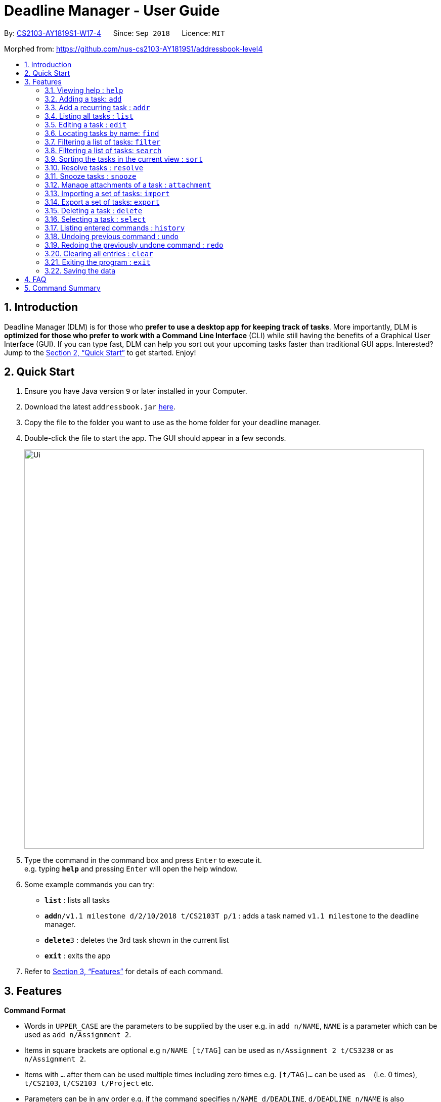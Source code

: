 = Deadline Manager - User Guide
:site-section: UserGuide
:toc:
:toc-title:
:toc-placement: preamble
:sectnums:
:imagesDir: images
:stylesDir: stylesheets
:xrefstyle: full
:experimental:
ifdef::env-github[]
:tip-caption: :bulb:
:note-caption: :information_source:
endif::[]
:repoURL: https://github.com/CS2103-AY1819S1-W17-4/main

By: <<AboutUs#, CS2103-AY1819S1-W17-4>>      Since: `Sep 2018`      Licence: `MIT`

Morphed from: https://github.com/nus-cs2103-AY1819S1/addressbook-level4

== Introduction

Deadline Manager (DLM) is for those who *prefer to use a desktop app for keeping track of tasks*. More importantly, DLM is *optimized for those who prefer to work with a Command Line Interface* (CLI) while still having the benefits of a Graphical User Interface (GUI). If you can type fast, DLM can help you sort out your upcoming tasks faster than traditional GUI apps. Interested? Jump to the <<Quick Start>> to get started. Enjoy!

== Quick Start

.  Ensure you have Java version `9` or later installed in your Computer.
.  Download the latest `addressbook.jar` link:{repoURL}/releases[here].
.  Copy the file to the folder you want to use as the home folder for your deadline manager.
.  Double-click the file to start the app. The GUI should appear in a few seconds.
+
//TODO: Update Ui Image
image::Ui.png[width="790"]
+
.  Type the command in the command box and press kbd:[Enter] to execute it. +
e.g. typing *`help`* and pressing kbd:[Enter] will open the help window.
.  Some example commands you can try:

* *`list`* : lists all tasks
* **`add`**`n/v1.1 milestone d/2/10/2018 t/CS2103T p/1` : adds a task named `v1.1 milestone` to the deadline manager.
* **`delete`**`3` : deletes the 3rd task shown in the current list
* *`exit`* : exits the app

.  Refer to <<Features>> for details of each command.

[[Features]]
== Features

====
*Command Format*

* Words in `UPPER_CASE` are the parameters to be supplied by the user e.g. in `add n/NAME`, `NAME` is a parameter which can be used as `add n/Assignment 2`.
* Items in square brackets are optional e.g `n/NAME [t/TAG]` can be used as `n/Assignment 2 t/CS3230` or as `n/Assignment 2`.
* Items with `…`​ after them can be used multiple times including zero times e.g. `[t/TAG]...` can be used as `{nbsp}` (i.e. 0 times), `t/CS2103`, `t/CS2103 t/Project` etc.
* Parameters can be in any order e.g. if the command specifies `n/NAME d/DEADLINE`, `d/DEADLINE n/NAME` is also acceptable.
====

=== Viewing help : `help`
Help will list the available functions for the user to use.

Format: `help`

=== Adding a task: `add`
Adds a task to the deadline manager +
Format: `add n/NAME d/DEADLINE p/PRIORITY [t/TAG]...`

[TIP]
A task can have any number of tags (including 0)

****
* `DEADLINE` should be a date in the format DD/MM/YYYY. Examples of valid dates are: 29/03/2018, 29/3/2018, 1/1/2018.
* `PRIORITY` should only be 1, 2, 3, or 4. The lower the number, the higher the priority of the task. (1 = Highest Priority, 4 = Lowest Priority)
****

[TIP]
You can ask two tasks with the same attributes!

Examples:

* `add n/Assignment 2 d/1/1/2018 p/1` +
Adds a task with name `Assignment 2` with a deadline on 1st January 2018 with priority 1 (highest priority).
* `add n/v1.1 milestone d/9/10/2018 t/CS2103T t/Project p/2` +
Adds a task with name `v1.1 milestone` with a deadline on 9th October 2018 with priority 2 (second highest priority). It is additionally tagged with 2 tags: `CS2103T1 and `Project`.

//TODO: Kien
=== Add a recurring task : `addr`
Adds a recurring task to the deadline manager. +
Format: `addr n/NAME d/DEADLINE p/PRIORITY f/FREQUENCY [t/TAG]...`

[TIP]
A task can have any number of tags (including 0)

****
* `DEADLINE` should be the first time that this task should trigger. It should be a date in the format DD/MM/YYYY. Examples of valid dates are: 29/03/2018, 29/3/2018, 1/1/2018.
* `FREQUENCY` (in number of days), should be how frequently the task should recur.
* `PRIORITY` should only be 1, 2, 3, or 4. The lower the number, the higher the priority of the task. (1 = Highest Priority, 4 = Lowest Priority)
****

Examples:

* `add n/CS2103T Tutorials d/8/9/2018 p/3 f/7 t/CS2103T` +
Adds a recurring task named `CS2103T Tutorials` with the first occurrence in 8th September 2018 and repeats every 7 days. The task is also labelled with priority 3 (second lowest) and tagged with `CS2103T`.

=== Listing all tasks : `list`

Shows a list of all tasks in the deadline manager. +
Format: `list`

=== Editing a task : `edit`
Edits an existing task in the deadline manager. +
Format: `edit INDEX [n/NAME] [d/DEADLINE] [p/PRIORITY] [t/TAG]...`

****
* Edits the task at the specified `INDEX`. The index refers to the index number shown in the displayed task list. The index *must be a positive integer* 1, 2, 3, ...
* At least one of the optional fields must be provided.
* Existing values will be updated to the input values.
* When editing tags, the existing tags of the task will be removed i.e adding of tags is not cumulative.
* You can remove all the task's tags by typing `t/` without specifying any tags after it.
* The range of possible values for each argument of the edit command follows that of the add command.
****

Examples:

* `edit 1 d/3/10/2018` +
Edits the deadline of the 1st task to 3rd October 2018.
* `edit 2 n/v1.2 Milestone t/` +
Edits the name of the 2nd task to be `v1.2 Milestone` and clears all existing tags.
* `edit 1 p/1` +
Edits the priority of the 1st task to 1 (highest priority).

=== Locating tasks by name: `find`
//TODO: Bernard to update?
Finds tasks whose names contain any of the given keywords. +
Format: `find KEYWORD [MORE_KEYWORDS]`

****
* The search is case insensitive. e.g `hans` will match `Hans`
* The order of the keywords does not matter. e.g. `Hans Bo` will match `Bo Hans`
* Only the name is searched.
* Only full words will be matched e.g. `Han` will not match `Hans`
* Persons matching at least one keyword will be returned (i.e. `OR` search). e.g. `Hans Bo` will return `Hans Gruber`, `Bo Yang`
****

Examples:

* `find Assignment` +
Returns `assignment` and `Assignment 3`
* `find CS2103T Assignment 3` +
Returns any task having names `CS2103T`, `assignment`, or `3`

=== Filtering a list of tasks: `filter`
Filters the current list of tasks with a specified filter predicate. +
Deadline Manager will then display only those tasks which satisfies the given filter predicate. +
Format: `filter FILTER_EXPRESSION`

****

`FILTER_EXPRESSION` can be any of the following:
* `FILTER_PREDICATE`
* `FILTER_EXPRESSION and FILTER_EXPRESSION`
* `FILTER_EXPRESSION or FILTER_EXPRESSION`
* `not FILTER_EXPRESSION`
* `(FILTER_EXPRESSION)`
As can be seen, we can construct arbitrarily complex filter expressions that are composed from many predicates.

****

Format of FILTER_PREDICATE: `<key><operator><phrase>`:
* Where `key` is an alphanumeric string that describes the attribute being compared
* Where `operator` is one of `:`, `=`, `<`, `>`
* Where `phrase` is a string that describes what to search (called the search phrase)
The operator `:` is known as the *convenience* operator - it is an alias for another operator that is commonly used.

****

Elaboration:
* When `key` is `n` or `name`, we are comparing the task name.  Comparision is case-insensitive.  Quotes may be used to specify a search phrase that contains spaces.  The operator `>` tests if the search phrase is contained within the task name.  The operator `<` test if the task name is contained within the search phrase.  The operator `=` tests if the search phrase is exactly the same as the task name.  The convenience operator is an alias for `>`.
* When `key` is `d` or `due`, we are comparing the due date, and the search phrase is interpreted as a date.  Dates must be in `d/m/y` format.  The operator `>` tests if the task due date is on or after the specified due date.  The operator `<` test if the task due date is on or before the specified due date.  The operator `=` tests if the task due date is exactly equal to the specified due date.  The convenience operator is an alias for `<`.
* Any other `key` will cause Deadline Manager to produce an error.
****

Examples:

* `filter due<1/10/2018`
Returns a subset of the current list of tasks that have deadlines on or before 1st October 2018.

* `filter d=1/10/2018`
Returns a subset of the current list of tasks that have deadlines equal to 1st October 2018.

* `filter d:1/10/2018`
Returns a subset of the current list of tasks that have deadlines on or before 1st October 2018.

* `filter name:Alex`
Returns a subset of the current list of tasks that have a name that contains "Alex".

* `filter name:"Alex Tan"`
Returns a subset of the current list of tasks that have a name that contains "Alex Tan".

* `filter p=1`
Returns a subset of the current list of tasks that have priority = 1 (highest priority).

* `filter p<3`
Returns a subset of the current list of tasks that have priority < 3. (Highest priority or second highest priority.)

=== Filtering a list of tasks: `search`
Filters the current list of tasks with a specified filter predicate. +
This is an alias for `filter`.  They perform exactly the same function. +
The alias is provided because it is sometimes more intuitive to think of certain filter operations as 'search' operations, e.g. searching for a task that has a particular name.

//TODO: Sidhant
=== Sorting the tasks in the current view : `sort`

Sorts the lists of all the tasks which the user is currently viewing. Generally meant to be used in combination with `filter`. +
Format: `sort SORT_COMPARATOR [SORT_COMPARATORS]...` +
****
* Format of `SORT_COMPARATOR`: `(n|name|d|due)(<|>)`
* Sorts the list by the 1st comparator, in case of ties, sorts by 2nd comparator and so on.
* `n` stands for name of the task and `d` stands for deadline of the task
* < stands for sorting in ascending order and > stands for sorting in descending order
* For names, sorting is done in alphabetical ascending and descending order respectively.
****
Examples:

* `sort n>` +
Sorts the current list of tasks in view in descending order by name, where sorting is done in alphabetical manner.
* `sort due< name>` +
Sorts the current list of tasks in view in ascending order by due date, where ties are broken by descending order of names.

//TODO: Sidhant
===  Resolve tasks : `resolve`
Deletes a specified task from the deadline manager. The index refers to the entries of a previous call to list or search. +
Format: `resolve INDEX`

****
* Hides the task at the specified INDEX. The index refers to the index number shown in the displayed task list. The index must be a positive integer 1, 2, 3, …​
****

Examples:
* `resolve 1` +
The 1st task displayed by the deadline manager will be deleted.


//TODO: Sidhant
=== Snooze tasks : `snooze`
Hides a specified task from the deadline manager until the time specified in the parameter has elapsed. The index refers to the entries of a previous call to list or search. +
Format: `snooze INDEX d/DEADLINE`

****
* Modifies the contents of the task at the specified by INDEX to a new date `DEADLINE`. The index referes to the index number shown in the displayed task list. The index must be a positive integer 1, 2, 3, …​
****

Examples:

* `snooze 1 d/20/09/2018` +
A task is 'snoozed' as its deadline is now shifted backwards to 20th September 2018.



//TODO: Ranald
=== Manage attachments of a task : `attachment`
Allows the user to add, list, delete and retrieve attachments associated with a specific task. +
Format: `INDEX COMMAND [p/FILEPATH] [n/FILENAME]`

****
*  Modify and manages the attachments of the task at the specified INDEX. The index refers to the index number shown in the displayed task list. The index must be a positive integer 1, 2, 3, …​
* `COMMAND` is either `add`, `list`, `delete` or `get` +
* For `add` commands, `FILEPATH` argument is required to denote the file you intend to attach to the task. A file must exist at the `FILEPATH` specified.
* For `list` commands, no additional arguments are required.
* For `delete` commands, `FILENAME` argument is required to represent the file to delete.
* For `get` commands, `FILENAME` argument is required to represent the file to retrieve, `FILEPATH` argument is required to denote the destination you want the file to be exported to. If there is an existing file at `FILEPATH`, it would be overwritten without warning.
****

Examples:

* Add: `attachment 1 add p/C:\Documents\HelloWorld.docx` +
Adds an attachment located at "C:\Documents\HelloWorld.docx" to the 1st task in the deadline manager.
* Get: `attachment 2 get p/C:\Documents\TaskAttachments.zip n/Assignment.zip` +
Saves an attachment named "Assignment.zip" of the 2nd task in the deadline manager to "C:\Documents\TaskAttachments.zip"
* List: `attachment 1 list` +
Lists all attachments currently associated with the 1st task in the deadline manager.
* Delete: `attachment 1 delete n/HelloWorld.docx`
Removes the association of the attachment named "HelloWorld.docx" with the 1st task in the deadline manager.


//TODO: Si Jie
=== Importing a set of tasks: `import`
Import tasks that were previous generated by an export command, from the filename given as parameter.  +
Format: `import FILEPATH`

****
* `FILEPATH` must be a path to an existing file on the computer. The file must have to be previously exported by another Deadline Manager.
****

Examples:

* `import cs2103.txt` +
Imports tasks from the file `cs2103.txt` in the same folder as Deadline Manager.
* `import C:\Documents\cs2103.txt`
Import tasks from the file `cs2103.txt` that is defined by the absolute path provided.

//TODO: Si Jie
=== Export a set of tasks: `export`
Export the set of tasks that is currently displayed by the Deadline Manager. The exported file will be saved as a file at the provided `FILEPATH`.  +
Format: `export FILEPATH`

****
* `FILEPATH` must be a path to an existing location on the computer. If there is an existing file there, it would be overwritten by this command.
****

Examples:

* `export cs2103.txt` +
Exports tasks to the file `cs2103.txt` in the same folder as Deadline Manager.
* `export C:\Documents\cs2103.txt`
Export tasks to the file `cs2103.txt` that is defined by the absoluted path provided.


=== Deleting a task : `delete`

Deletes the specified task from the deadline manager. +
Format: `delete INDEX`

****
* Deletes the task at the specified `INDEX`.
* The index refers to the index number shown in the displayed task list.
* The index *must be a positive integer* 1, 2, 3, ...
****

Examples:

* `list` +
`delete 2` +
Deletes the 2nd task in the deadline manager.
* `find Betsy` +
`delete 1` +
Deletes the 1st task in the results of the `find` command.

//TODO: Ranald or Sidhant
=== Selecting a task : `select`

Selects the task identified by the index number used in the displayed task list. +
Format: `select INDEX`

****
* Selects the task and loads details about the task at the specified `INDEX`.
* The index refers to the index number shown in the displayed task list. The index must be a positive integer 1, 2, 3, …​
****

Examples:

* `list` +
`select 2` +
Selects the 2nd task in the deadline manager.
* `find Assignment` +
`select 1` +
Selects the 1st task in the results of the `find` command.

=== Listing entered commands : `history`

Lists all the commands that you have entered in reverse chronological order. +
Format: `history`

[NOTE]
====
Pressing the kbd:[&uarr;] and kbd:[&darr;] arrows will display the previous and next input respectively in the command box.
====

// tag::undoredo[]
=== Undoing previous command : `undo`

Restores the deadline manager to the state before the previous _undoable_ command was executed. +
Format: `undo`

[NOTE]
====
Undoable commands: those commands that modify the deadline manager's content (`add`, `delete`, `edit` and `clear`).
====

Examples:

* `delete 1` +
`list` +
`undo` (reverses the `delete 1` command) +

* `select 1` +
`list` +
`undo` +
The `undo` command fails as there are no undoable commands executed previously.

* `delete 1` +
`clear` +
`undo` (reverses the `clear` command) +
`undo` (reverses the `delete 1` command) +

=== Redoing the previously undone command : `redo`

Reverses the most recent `undo` command. +
Format: `redo`

Examples:

* `delete 1` +
`undo` (reverses the `delete 1` command) +
`redo` (reapplies the `delete 1` command) +

* `delete 1` +
`redo` +
The `redo` command fails as there are no `undo` commands executed previously.

* `delete 1` +
`clear` +
`undo` (reverses the `clear` command) +
`undo` (reverses the `delete 1` command) +
`redo` (reapplies the `delete 1` command) +
`redo` (reapplies the `clear` command) +
// end::undoredo[]



=== Clearing all entries : `clear`

Clears all task entries from the deadline manager. +
Format: `clear`

=== Exiting the program : `exit`

Exits the program. +
Format: `exit`

=== Saving the data

Deadline manager data are saved in the hard disk automatically after any command that changes the data. +
There is no need to save manually.

Attachments are merely linked in the deadline manager. A separate copy of the file will not be stored. If the original attachment file has been deleted, deadline manager will fail to retrieve it.

// tag::dataencryption[]
//=== Encrypting data files `[coming in v2.0]`

//_{explain how the user can enable/disable data encryption}_
// end::dataencryption[]

== FAQ

*Q*: How do I transfer my data to another Computer? +
*A*: Install the app in the other computer and overwrite the empty data file it creates with the file that contains the data of your previous deadline manager folder.

== Command Summary

* *Add* `add n/NAME d/DEADLINE p/PRIORITY [t/TAG]...` +
e.g. `add n/CS2103 Assignment d/11/10/2018 p/2 t/java t/hard`

* *Add Recurring*: `addr n/NAME d/DEADLINE f/FREQUENCY p/PRIORITY [t/TAG]...`
e.g. `add n/CS2103 Tutorial d/1/10/2018 f/7 p/4 t/easy`

* *Clear* : `clear`

* *Delete* : `delete INDEX` +
e.g. `delete 3`

* *Edit* : `edit INDEX [n/NAME] [d/DEADLINE] [t/TAG]...` +
e.g. `edit 2 n/CS2103 Assignment 2 t/easy`

* *Find* : `find KEYWORD [MORE_KEYWORDS]` +
e.g. `find CS2103 CS2102`

* *Filter* : `filter FILTER_PREDICATE [FILTER_PREDICATES]...`
e.g. `filter 1 due<1/10/2018`

* *Sort* : `sort SORT_COMPARATOR [SORT_COMPARATORS]` +
e.g. `sort due< name>`

* *List* : `list`

* *Resolve* : `resolve INDEX` +
e.g. `resolve 1`

* *Snooze* : `snooze INDEX d/DEADLINE` +
e.g.  `snooze 1 d/31/06/2018`

* *Add Attachment* : `attachment INDEX add p\FILEPATH`

* *List Attachments* : `attachment INDEX list`

* *Delete Attachment* : `attachment INDEX delete n/FILENAME`

* *Retrieve Attachment* : `attachment INDEX get n/FILENAME p/FILEPATH`
e.g. `attachment 2 get p/C:\Documents\TaskAttachments.zip n/Assignment.zip`

* *Import* : `import FILEPATH`

* *Export* : `export FILEPATH`

* *Help* : `help`

* *Select* : `select INDEX` +
e.g.`select 2`

* *History* : `history`

* *Undo* : `undo`

* *Redo* : `redo`

* *Exit* : `exit`
